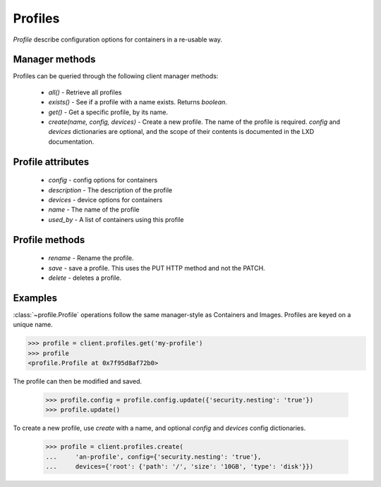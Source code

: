 Profiles
========

`Profile` describe configuration options for containers in a re-usable way.


Manager methods
---------------

Profiles can be queried through the following client manager
methods:

  - `all()` - Retrieve all profiles
  - `exists()` - See if a profile with a name exists.  Returns `boolean`.
  - `get()` - Get a specific profile, by its name.
  - `create(name, config, devices)` - Create a new profile. The name of the
    profile is required. `config` and `devices` dictionaries are optional,
    and the scope of their contents is documented in the LXD documentation.


Profile attributes
------------------

  - `config` - config options for containers
  - `description` - The description of the profile
  - `devices` - device options for containers
  - `name` - The name of the profile
  - `used_by` - A list of containers using this profile


Profile methods
---------------

  - `rename` - Rename the profile.
  - `save` - save a profile.  This uses the PUT HTTP method and not the PATCH.
  - `delete` - deletes a profile.


Examples
--------

:class:`~profile.Profile` operations follow the same manager-style as
Containers and Images. Profiles are keyed on a unique name.

.. code-block:: python

    >>> profile = client.profiles.get('my-profile')
    >>> profile
    <profile.Profile at 0x7f95d8af72b0>


The profile can then be modified and saved.

    >>> profile.config = profile.config.update({'security.nesting': 'true'})
    >>> profile.update()


To create a new profile, use `create` with a name, and optional `config`
and `devices` config dictionaries.

    >>> profile = client.profiles.create(
    ...     'an-profile', config={'security.nesting': 'true'},
    ...     devices={'root': {'path': '/', 'size': '10GB', 'type': 'disk'}})
